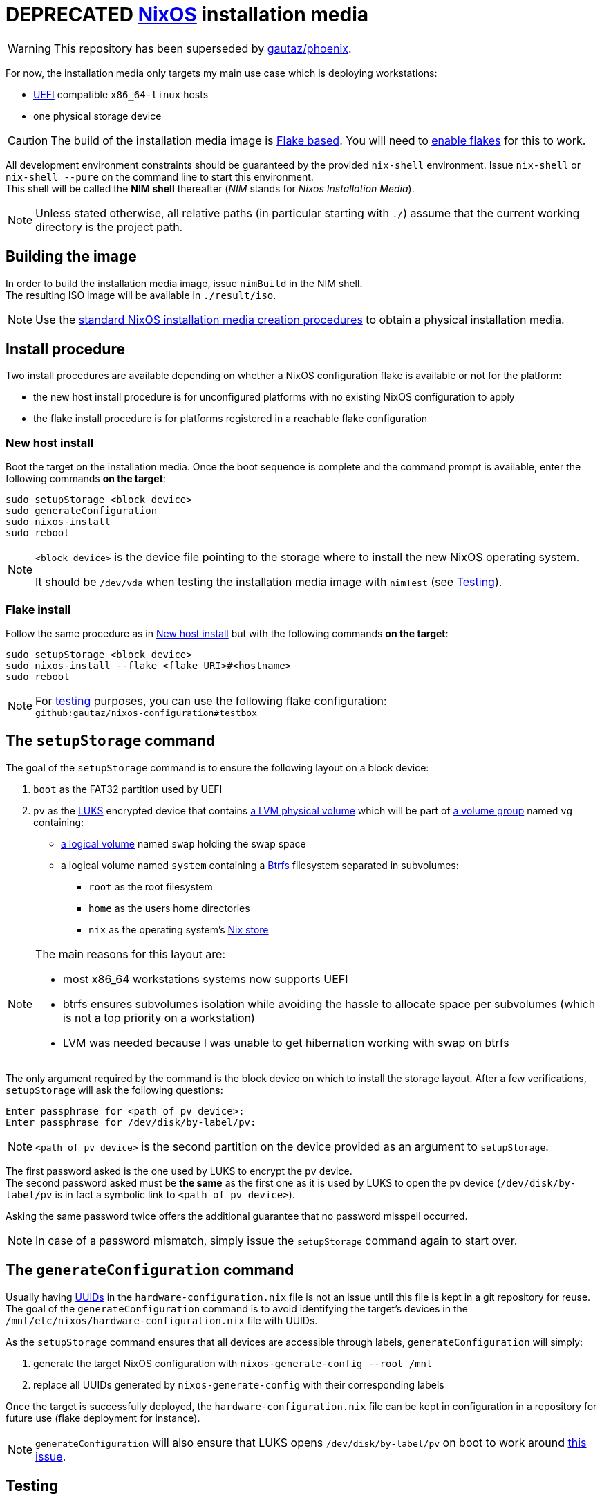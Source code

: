 ifdef::env-github[]
:tip-caption: :bulb:
:note-caption: :information_source:
:important-caption: :heavy_exclamation_mark:
:caution-caption: :fire:
:warning-caption: :warning:
endif::[]

= DEPRECATED https://nixos.org/[NixOS] installation media

WARNING: This repository has been superseded by https://github.com/gautaz/phoenix[gautaz/phoenix].

For now, the installation media only targets my main use case which is deploying workstations:

* https://uefi.org/[UEFI] compatible `x86_64-linux` hosts
* one physical storage device

[CAUTION]
====
The build of the installation media image is https://nixos.wiki/wiki/Flakes[Flake based].
You will need to https://nixos.wiki/wiki/Flakes#Enable_flakes[enable flakes] for this to work.
====

All development environment constraints should be guaranteed by the provided `nix-shell` environment.
Issue `nix-shell` or `nix-shell --pure` on the command line to start this environment. +
This shell will be called the *NIM shell* thereafter (_NIM_ stands for _Nixos Installation Media_).

NOTE: Unless stated otherwise, all relative paths (in particular starting with `./`) assume that the current working directory is the project path.

== Building the image

In order to build the installation media image, issue `nimBuild` in the NIM shell. +
The resulting ISO image will be available in `./result/iso`.

NOTE: Use the https://nixos.org/manual/nixos/stable/#sec-obtaining[standard NixOS installation media creation procedures] to obtain a physical installation media.

== Install procedure

Two install procedures are available depending on whether a NixOS configuration flake is available or not for the platform:

* the new host install procedure is for unconfigured platforms with no existing NixOS configuration to apply
* the flake install procedure is for platforms registered in a reachable flake configuration

=== New host install

Boot the target on the installation media.
Once the boot sequence is complete and the command prompt is available, enter the following commands *on the target*:

[,sh]
----
sudo setupStorage <block device>
sudo generateConfiguration
sudo nixos-install
sudo reboot
----

[NOTE]
====
`<block device>` is the device file pointing to the storage where to install the new NixOS operating system.

It should be `/dev/vda` when testing the installation media image with `nimTest` (see <<Testing>>).
====

=== Flake install

Follow the same procedure as in <<New host install>> but with the following commands *on the target*:

[,sh]
----
sudo setupStorage <block device>
sudo nixos-install --flake <flake URI>#<hostname>
sudo reboot
----

NOTE: For <<Testing,testing>> purposes, you can use the following flake configuration: +
`github:gautaz/nixos-configuration#testbox`

== The `setupStorage` command

The goal of the `setupStorage` command is to ensure the following layout on a block device:

. `boot` as the FAT32 partition used by UEFI
. `pv` as the https://gitlab.com/cryptsetup/cryptsetup[LUKS] encrypted device that contains https://tldp.org/HOWTO/LVM-HOWTO/pv.html[a LVM physical volume] which will be part of https://tldp.org/HOWTO/LVM-HOWTO/vg.html[a volume group] named `vg` containing:
** https://tldp.org/HOWTO/LVM-HOWTO/lv.html[a logical volume] named `swap` holding the swap space
** a logical volume named `system` containing a https://btrfs.wiki.kernel.org[Btrfs] filesystem separated in subvolumes:
*** `root` as the root filesystem
*** `home` as the users home directories
*** `nix` as the operating system's https://nixos.wiki/wiki/Nix_package_manager#Nix_store[Nix store]

[NOTE]
====
The main reasons for this layout are:

* most x86_64 workstations systems now supports UEFI
* btrfs ensures subvolumes isolation while avoiding the hassle to allocate space per subvolumes (which is not a top priority on a workstation)
* LVM was needed because I was unable to get hibernation working with swap on btrfs
====

The only argument required by the command is the block device on which to install the storage layout.
After a few verifications, `setupStorage` will ask the following questions:

[source]
----
Enter passphrase for <path of pv device>:
Enter passphrase for /dev/disk/by-label/pv:
----

NOTE: `<path of pv device>` is the second partition on the device provided as an argument to `setupStorage`.

The first password asked is the one used by LUKS to encrypt the `pv` device. +
The second password asked must be *the same* as the first one as it is used by LUKS to open the `pv` device (`/dev/disk/by-label/pv` is in fact a symbolic link to `<path of pv device>`).

Asking the same password twice offers the additional guarantee that no password misspell occurred.

NOTE: In case of a password mismatch, simply issue the `setupStorage` command again to start over.

== The `generateConfiguration` command

Usually having https://datatracker.ietf.org/doc/html/rfc4122[UUIDs] in the `hardware-configuration.nix` file is not an issue until this file is kept in a git repository for reuse.
The goal of the `generateConfiguration` command is to avoid identifying the target's devices in the `/mnt/etc/nixos/hardware-configuration.nix` file with UUIDs.

As the `setupStorage` command  ensures that all devices are accessible through labels, `generateConfiguration` will simply:

. generate the target NixOS configuration with `nixos-generate-config --root /mnt`
. replace all UUIDs generated by `nixos-generate-config` with their corresponding labels

Once the target is successfully deployed, the `hardware-configuration.nix` file can be kept in configuration in a repository for future use (flake deployment for instance).

NOTE: `generateConfiguration` will also ensure that LUKS opens `/dev/disk/by-label/pv` on boot to work around https://github.com/NixOS/nixpkgs/issues/136755[this issue].

== Testing

In order to test the installation media image, issue `nimTest` to start a test virtual machine from the NIM shell.
The test VM uses https://www.tianocore.org/[TianoCore UEFI implementation] as the installation media is primarily targeted at systems supporting UEFI.

Once the test VM has started, it will boot:

* either on the installation media if no successful install occurred previously
* or on a previously successfully installed NixOS system (to discard it simply issue `rm ./disk.qcow2` in a command shell)

If the installation media has started, issue the commands from the <<Install procedure>> section *on the virtual machine console*.

WARNING: Do *NOT* use these commands on your current host shell, as they may mess up your host operating system if it is NixOS based.

== Mounting the test VM filesystems

In order to mount the test VM filesystems on the development host, issue the following command in a NIM shell:

[,sh]
----
sudo nimMount <mountpoint>
----

Where `<mountpoint>` must be a previously created directory.

In order to later unmount the test VM filesystems, issue the following command in a NIM shell:

[,sh]
----
sudo nimUmount <mountpoint>
----

== Roadmap

* [x] Initial extensible ISO image (implemented by the initial revision)
* [x] Tooling to prepare the local storage (implemented by setupStorage)
* [x] Tooling to install NixOS (nothing to do, standard NixOS install simply works)
* [x] Tooling to make `hardware-configuration.nix` more generic
* [x] Tooling to mount test filesystems on the host
* [x] Tooling to install the NixOS configuration from a flake on a Git server (done with `nixos-install --flake`)
* [x] Add a `shell.nix` file to ensure project's requirements with `nix-shell`
* [x] Ensure hibernate is possible
* [ ] Override `nixos-generate-config` with `generateConfig` (and also make it available for installed flake configurations)
* [ ] Optionally replace LUKS password by a https://fidoalliance.org/fido2/[FIDO2] compatible dongle

== Inspiration and prior art

Many thanks to https://github.com/wiltaylor[Wil Taylor] for his https://www.youtube.com/playlist?list=PL-saUBvIJzOkjAw_vOac75v-x6EzNzZq-[marvellous introduction to the Nix world]. +
His https://github.com/wiltaylor/nix-iso[nix-iso] project is a wonderful starting point.

I also digged into the following articles:

* https://nixos.wiki/wiki/Creating_a_NixOS_live_CD[NixOS Wiki's _Creating a NixOS live CD_]
* https://nix.dev/tutorials/building-bootable-iso-image[nix.dev's _Building a bootable ISO image_]
* https://hoverbear.org/blog/nix-flake-live-media/[Ana Hobden's _Custom live media with Nix flakes_]
* https://nixos.mayflower.consulting/blog/2018/09/11/custom-images/[Mayflower's _Building Customised NixOS Images_]
